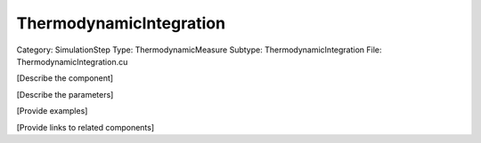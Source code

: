 ThermodynamicIntegration
-------------------------

Category: SimulationStep
Type: ThermodynamicMeasure
Subtype: ThermodynamicIntegration
File: ThermodynamicIntegration.cu

[Describe the component]

[Describe the parameters]

[Provide examples]

[Provide links to related components]